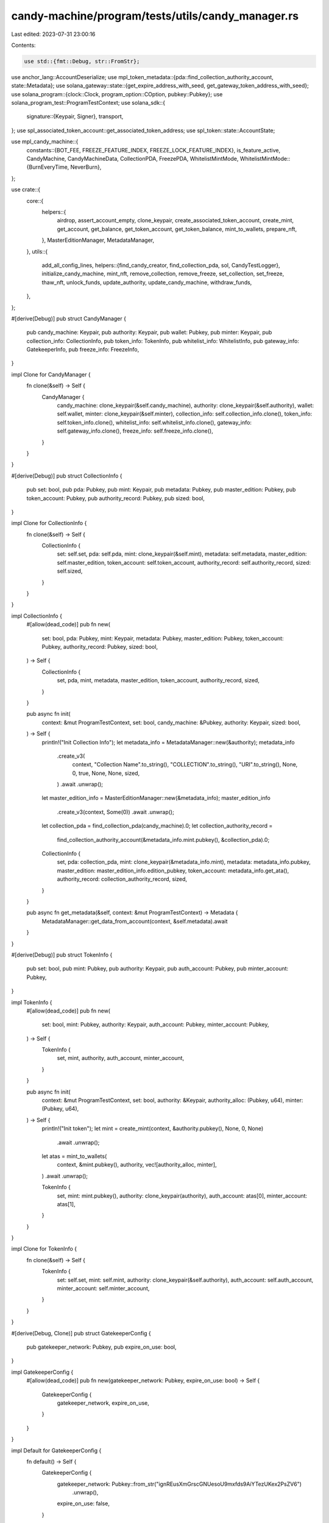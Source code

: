 candy-machine/program/tests/utils/candy_manager.rs
==================================================

Last edited: 2023-07-31 23:00:16

Contents:

.. code-block:: rs

    use std::{fmt::Debug, str::FromStr};

use anchor_lang::AccountDeserialize;
use mpl_token_metadata::{pda::find_collection_authority_account, state::Metadata};
use solana_gateway::state::{get_expire_address_with_seed, get_gateway_token_address_with_seed};
use solana_program::{clock::Clock, program_option::COption, pubkey::Pubkey};
use solana_program_test::ProgramTestContext;
use solana_sdk::{
    signature::{Keypair, Signer},
    transport,
};
use spl_associated_token_account::get_associated_token_address;
use spl_token::state::AccountState;

use mpl_candy_machine::{
    constants::{BOT_FEE, FREEZE_FEATURE_INDEX, FREEZE_LOCK_FEATURE_INDEX},
    is_feature_active, CandyMachine, CandyMachineData, CollectionPDA, FreezePDA, WhitelistMintMode,
    WhitelistMintMode::{BurnEveryTime, NeverBurn},
};

use crate::{
    core::{
        helpers::{
            airdrop, assert_account_empty, clone_keypair, create_associated_token_account,
            create_mint, get_account, get_balance, get_token_account, get_token_balance,
            mint_to_wallets, prepare_nft,
        },
        MasterEditionManager, MetadataManager,
    },
    utils::{
        add_all_config_lines,
        helpers::{find_candy_creator, find_collection_pda, sol, CandyTestLogger},
        initialize_candy_machine, mint_nft, remove_collection, remove_freeze, set_collection,
        set_freeze, thaw_nft, unlock_funds, update_authority, update_candy_machine, withdraw_funds,
    },
};

#[derive(Debug)]
pub struct CandyManager {
    pub candy_machine: Keypair,
    pub authority: Keypair,
    pub wallet: Pubkey,
    pub minter: Keypair,
    pub collection_info: CollectionInfo,
    pub token_info: TokenInfo,
    pub whitelist_info: WhitelistInfo,
    pub gateway_info: GatekeeperInfo,
    pub freeze_info: FreezeInfo,
}

impl Clone for CandyManager {
    fn clone(&self) -> Self {
        CandyManager {
            candy_machine: clone_keypair(&self.candy_machine),
            authority: clone_keypair(&self.authority),
            wallet: self.wallet,
            minter: clone_keypair(&self.minter),
            collection_info: self.collection_info.clone(),
            token_info: self.token_info.clone(),
            whitelist_info: self.whitelist_info.clone(),
            gateway_info: self.gateway_info.clone(),
            freeze_info: self.freeze_info.clone(),
        }
    }
}

#[derive(Debug)]
pub struct CollectionInfo {
    pub set: bool,
    pub pda: Pubkey,
    pub mint: Keypair,
    pub metadata: Pubkey,
    pub master_edition: Pubkey,
    pub token_account: Pubkey,
    pub authority_record: Pubkey,
    pub sized: bool,
}

impl Clone for CollectionInfo {
    fn clone(&self) -> Self {
        CollectionInfo {
            set: self.set,
            pda: self.pda,
            mint: clone_keypair(&self.mint),
            metadata: self.metadata,
            master_edition: self.master_edition,
            token_account: self.token_account,
            authority_record: self.authority_record,
            sized: self.sized,
        }
    }
}

impl CollectionInfo {
    #[allow(dead_code)]
    pub fn new(
        set: bool,
        pda: Pubkey,
        mint: Keypair,
        metadata: Pubkey,
        master_edition: Pubkey,
        token_account: Pubkey,
        authority_record: Pubkey,
        sized: bool,
    ) -> Self {
        CollectionInfo {
            set,
            pda,
            mint,
            metadata,
            master_edition,
            token_account,
            authority_record,
            sized,
        }
    }

    pub async fn init(
        context: &mut ProgramTestContext,
        set: bool,
        candy_machine: &Pubkey,
        authority: Keypair,
        sized: bool,
    ) -> Self {
        println!("Init Collection Info");
        let metadata_info = MetadataManager::new(&authority);
        metadata_info
            .create_v3(
                context,
                "Collection Name".to_string(),
                "COLLECTION".to_string(),
                "URI".to_string(),
                None,
                0,
                true,
                None,
                None,
                sized,
            )
            .await
            .unwrap();
        let master_edition_info = MasterEditionManager::new(&metadata_info);
        master_edition_info
            .create_v3(context, Some(0))
            .await
            .unwrap();

        let collection_pda = find_collection_pda(candy_machine).0;
        let collection_authority_record =
            find_collection_authority_account(&metadata_info.mint.pubkey(), &collection_pda).0;

        CollectionInfo {
            set,
            pda: collection_pda,
            mint: clone_keypair(&metadata_info.mint),
            metadata: metadata_info.pubkey,
            master_edition: master_edition_info.edition_pubkey,
            token_account: metadata_info.get_ata(),
            authority_record: collection_authority_record,
            sized,
        }
    }

    pub async fn get_metadata(&self, context: &mut ProgramTestContext) -> Metadata {
        MetadataManager::get_data_from_account(context, &self.metadata).await
    }
}

#[derive(Debug)]
pub struct TokenInfo {
    pub set: bool,
    pub mint: Pubkey,
    pub authority: Keypair,
    pub auth_account: Pubkey,
    pub minter_account: Pubkey,
}

impl TokenInfo {
    #[allow(dead_code)]
    pub fn new(
        set: bool,
        mint: Pubkey,
        authority: Keypair,
        auth_account: Pubkey,
        minter_account: Pubkey,
    ) -> Self {
        TokenInfo {
            set,
            mint,
            authority,
            auth_account,
            minter_account,
        }
    }

    pub async fn init(
        context: &mut ProgramTestContext,
        set: bool,
        authority: &Keypair,
        authority_alloc: (Pubkey, u64),
        minter: (Pubkey, u64),
    ) -> Self {
        println!("Init token");
        let mint = create_mint(context, &authority.pubkey(), None, 0, None)
            .await
            .unwrap();
        let atas = mint_to_wallets(
            context,
            &mint.pubkey(),
            authority,
            vec![authority_alloc, minter],
        )
        .await
        .unwrap();

        TokenInfo {
            set,
            mint: mint.pubkey(),
            authority: clone_keypair(authority),
            auth_account: atas[0],
            minter_account: atas[1],
        }
    }
}

impl Clone for TokenInfo {
    fn clone(&self) -> Self {
        TokenInfo {
            set: self.set,
            mint: self.mint,
            authority: clone_keypair(&self.authority),
            auth_account: self.auth_account,
            minter_account: self.minter_account,
        }
    }
}

#[derive(Debug, Clone)]
pub struct GatekeeperConfig {
    pub gatekeeper_network: Pubkey,
    pub expire_on_use: bool,
}

impl GatekeeperConfig {
    #[allow(dead_code)]
    pub fn new(gatekeeper_network: Pubkey, expire_on_use: bool) -> Self {
        GatekeeperConfig {
            gatekeeper_network,
            expire_on_use,
        }
    }
}

impl Default for GatekeeperConfig {
    fn default() -> Self {
        GatekeeperConfig {
            gatekeeper_network: Pubkey::from_str("ignREusXmGrscGNUesoU9mxfds9AiYTezUKex2PsZV6")
                .unwrap(),
            expire_on_use: false,
        }
    }
}

#[derive(Debug)]
pub struct GatekeeperInfo {
    pub set: bool,
    pub network_expire_feature: Option<Pubkey>,
    pub gateway_app: Pubkey,
    pub gateway_token_info: Pubkey,
    pub gatekeeper_config: GatekeeperConfig,
}

impl GatekeeperInfo {
    #[allow(dead_code)]
    pub fn new(
        set: bool,
        network_expire_feature: Option<Pubkey>,
        gateway_app: Pubkey,
        gateway_token_info: Pubkey,
        gatekeeper_config: GatekeeperConfig,
    ) -> Self {
        GatekeeperInfo {
            set,
            network_expire_feature,
            gateway_app,
            gateway_token_info,
            gatekeeper_config,
        }
    }

    pub async fn init(
        set: bool,
        gateway_app: Pubkey,
        gateway_token_info: Pubkey,
        gatekeeper_config: GatekeeperConfig,
        payer: Pubkey,
    ) -> Self {
        let network_token = get_gateway_token_address_with_seed(&payer, &None, &gateway_token_info);

        let expire_token: Option<Pubkey> = if gatekeeper_config.expire_on_use {
            let expire_token = get_expire_address_with_seed(&gateway_token_info);
            Some(expire_token.0)
        } else {
            None
        };

        GatekeeperInfo {
            set,
            network_expire_feature: expire_token,
            gateway_app,
            gateway_token_info: network_token.0,
            gatekeeper_config,
        }
    }
}

impl Clone for GatekeeperInfo {
    fn clone(&self) -> Self {
        GatekeeperInfo {
            set: self.set,
            network_expire_feature: self.network_expire_feature,
            gateway_app: self.gateway_app,
            gateway_token_info: self.gateway_token_info,
            gatekeeper_config: self.gatekeeper_config.clone(),
        }
    }
}

#[derive(Debug, Clone)]
pub struct FreezeInfo {
    pub freeze_time: i64,
    pub set: bool,
    pub ata: Pubkey,
    pub pda: Pubkey,
}

impl FreezeInfo {
    pub fn new(set: bool, candy_machine: &Pubkey, freeze_time: i64, mint: Pubkey) -> Self {
        let seeds: &[&[u8]] = &[FreezePDA::PREFIX.as_bytes(), candy_machine.as_ref()];
        let pda = Pubkey::find_program_address(seeds, &mpl_candy_machine::ID).0;
        let freeze_ata = get_associated_token_address(&pda, &mint);
        FreezeInfo {
            set,
            pda,
            freeze_time,
            ata: freeze_ata,
        }
    }

    pub async fn init(
        context: &mut ProgramTestContext,
        set: bool,
        candy_machine: &Pubkey,
        freeze_time: i64,
        mint: Pubkey,
    ) -> Self {
        let freeze_info = FreezeInfo::new(set, candy_machine, freeze_time, mint);
        create_associated_token_account(context, &freeze_info.pda, &mint)
            .await
            .unwrap();
        freeze_info
    }

    pub fn find_freeze_ata(&self, token_mint: &Pubkey) -> Pubkey {
        get_associated_token_address(&self.pda, token_mint)
    }
}

#[derive(Debug, Clone, Default)]
pub struct FreezeConfig {
    pub set: bool,
    pub freeze_time: i64,
}

impl FreezeConfig {
    pub fn new(set: bool, freeze_time: i64) -> Self {
        Self { set, freeze_time }
    }
}

#[derive(Debug)]
pub struct WhitelistInfo {
    pub set: bool,
    pub mint: Pubkey,
    pub auth_account: Pubkey,
    pub minter_account: Pubkey,
    pub whitelist_config: WhitelistConfig,
}

#[derive(Debug, Clone)]
pub struct WhitelistConfig {
    pub burn: WhitelistMintMode,
    pub presale: bool,
    pub discount_price: Option<u64>,
}

impl WhitelistConfig {
    pub fn new(burn: WhitelistMintMode, presale: bool, discount_price: Option<u64>) -> Self {
        WhitelistConfig {
            burn,
            presale,
            discount_price,
        }
    }
}

impl Default for WhitelistConfig {
    fn default() -> Self {
        WhitelistConfig {
            burn: NeverBurn,
            presale: false,
            discount_price: None,
        }
    }
}

impl WhitelistInfo {
    #[allow(dead_code)]
    pub fn new(
        set: bool,
        mint: Pubkey,
        auth_account: Pubkey,
        minter_account: Pubkey,
        whitelist_config: WhitelistConfig,
    ) -> Self {
        WhitelistInfo {
            set,
            mint,
            auth_account,
            minter_account,
            whitelist_config,
        }
    }

    pub async fn init(
        context: &mut ProgramTestContext,
        set: bool,
        authority: &Keypair,
        whitelist_config: WhitelistConfig,
        authority_alloc: (Pubkey, u64),
        minter: (Pubkey, u64),
    ) -> Self {
        println!("Init whitelist");
        let mint = create_mint(
            context,
            &authority.pubkey(),
            Some(&authority.pubkey()),
            0,
            None,
        )
        .await
        .unwrap();
        let atas = mint_to_wallets(
            context,
            &mint.pubkey(),
            authority,
            vec![authority_alloc, minter],
        )
        .await
        .unwrap();

        WhitelistInfo {
            set,
            mint: mint.pubkey(),
            whitelist_config,
            auth_account: atas[0],
            minter_account: atas[1],
        }
    }
}

impl Clone for WhitelistInfo {
    fn clone(&self) -> Self {
        WhitelistInfo {
            set: self.set,
            mint: self.mint,
            minter_account: self.minter_account,
            auth_account: self.auth_account,
            whitelist_config: self.whitelist_config.clone(),
        }
    }
}

impl CandyManager {
    pub fn new(
        candy_machine: Keypair,
        authority: Keypair,
        wallet: Pubkey,
        minter: Keypair,
        collection_info: CollectionInfo,
        token_info: TokenInfo,
        whitelist_info: WhitelistInfo,
        gateway_info: GatekeeperInfo,
        freeze_info: FreezeInfo,
    ) -> Self {
        CandyManager {
            candy_machine,
            authority,
            wallet,
            minter,
            collection_info,
            token_info,
            whitelist_info,
            gateway_info,
            freeze_info,
        }
    }

    pub async fn init(
        context: &mut ProgramTestContext,
        collection: Option<bool>,
        token: bool,
        freeze: Option<FreezeConfig>,
        whitelist: Option<WhitelistConfig>,
        gatekeeper: Option<GatekeeperInfo>,
    ) -> Self {
        let logger = CandyTestLogger::new_start("Init Candy Machine Manager");
        let candy_machine = Keypair::new();
        let authority = Keypair::new();
        let minter = Keypair::new();

        airdrop(context, &authority.pubkey(), sol(10.0))
            .await
            .unwrap();

        let sized = if let Some(sized) = &collection {
            *sized
        } else {
            false
        };

        let collection_info = CollectionInfo::init(
            context,
            collection.is_some(),
            &candy_machine.pubkey(),
            clone_keypair(&authority),
            sized,
        )
        .await;

        let token_info = TokenInfo::init(
            context,
            token,
            &authority,
            (authority.pubkey(), 10),
            (minter.pubkey(), 1),
        )
        .await;

        let freeze_info = match freeze {
            Some(config) => {
                FreezeInfo::init(
                    context,
                    config.set,
                    &candy_machine.pubkey(),
                    config.freeze_time,
                    token_info.mint,
                )
                .await
            }
            None => {
                FreezeInfo::init(context, false, &candy_machine.pubkey(), 0, token_info.mint).await
            }
        };

        let whitelist_info = match whitelist {
            Some(config) => {
                WhitelistInfo::init(
                    context,
                    true,
                    &authority,
                    config,
                    (authority.pubkey(), 10),
                    (minter.pubkey(), 1),
                )
                .await
            }
            None => {
                WhitelistInfo::init(
                    context,
                    false,
                    &authority,
                    WhitelistConfig::default(),
                    (authority.pubkey(), 10),
                    (minter.pubkey(), 1),
                )
                .await
            }
        };

        let gateway_info = match gatekeeper {
            Some(config) => {
                GatekeeperInfo::init(
                    true,
                    config.gateway_app,
                    config.gateway_token_info,
                    config.gatekeeper_config,
                    minter.pubkey(),
                )
                .await
            }
            None => {
                GatekeeperInfo::init(
                    false,
                    Pubkey::from_str("gatem74V238djXdzWnJf94Wo1DcnuGkfijbf3AuBhfs").unwrap(),
                    Pubkey::from_str("ignREusXmGrscGNUesoU9mxfds9AiYTezUKex2PsZV6").unwrap(),
                    GatekeeperConfig::default(),
                    minter.pubkey(),
                )
                .await
            }
        };

        let wallet = match &token_info.set {
            true => token_info.auth_account,
            false => authority.pubkey(),
        };
        logger.end();
        CandyManager::new(
            candy_machine,
            authority,
            wallet,
            minter,
            collection_info,
            token_info,
            whitelist_info,
            gateway_info,
            freeze_info,
        )
    }

    pub async fn get_candy(&self, context: &mut ProgramTestContext) -> CandyMachine {
        let account = get_account(context, &self.candy_machine.pubkey()).await;
        CandyMachine::try_deserialize(&mut account.data.as_ref()).unwrap()
    }

    pub async fn get_collection_pda(&self, context: &mut ProgramTestContext) -> CollectionPDA {
        let account = get_account(context, &self.collection_info.pda).await;
        CollectionPDA::try_deserialize(&mut account.data.as_ref()).unwrap()
    }

    pub async fn get_freeze_pda(&self, context: &mut ProgramTestContext) -> FreezePDA {
        let account = get_account(context, &self.freeze_info.pda).await;
        FreezePDA::try_deserialize(&mut account.data.as_ref()).unwrap()
    }

    pub async fn assert_freeze_set(
        &self,
        context: &mut ProgramTestContext,
        expected_freeze_pda: &FreezePDA,
    ) -> FreezePDA {
        let freeze_pda_account = self.get_freeze_pda(context).await;
        let candy_machine_account = self.get_candy(context).await;
        assert_eq!(*expected_freeze_pda, freeze_pda_account);
        assert!(is_feature_active(
            &candy_machine_account.data.uuid,
            FREEZE_FEATURE_INDEX
        ));
        assert!(is_feature_active(
            &candy_machine_account.data.uuid,
            FREEZE_LOCK_FEATURE_INDEX
        ));
        freeze_pda_account
    }

    pub async fn assert_frozen(
        &self,
        context: &mut ProgramTestContext,
        new_nft: &MasterEditionManager,
    ) {
        let token_account = get_token_account(context, &new_nft.token_account)
            .await
            .unwrap();
        assert_eq!(
            token_account.state,
            AccountState::Frozen,
            "Token account state is not correct"
        );
        assert_eq!(
            token_account.delegate,
            COption::Some(self.freeze_info.pda),
            "Token account delegate is not correct"
        );
        assert_eq!(
            token_account.delegated_amount, 1,
            "Delegated amount is not correct"
        );
    }

    pub async fn assert_thawed(
        &self,
        context: &mut ProgramTestContext,
        new_nft: &MasterEditionManager,
        undelegated: bool,
    ) {
        let token_account = get_token_account(context, &new_nft.token_account)
            .await
            .unwrap();
        assert_eq!(
            token_account.state,
            AccountState::Initialized,
            "Token account state is not correct"
        );
        if undelegated {
            assert_eq!(
                token_account.delegate,
                COption::None,
                "Token account delegate is not None"
            );
            assert_eq!(
                token_account.delegated_amount, 0,
                "Delegated amount is not 0"
            );
        } else {
            assert_eq!(
                token_account.delegate,
                COption::Some(self.freeze_info.pda),
                "Token account delegate is not correct"
            );
            assert_eq!(
                token_account.delegated_amount, 1,
                "Delegated amount is not correct"
            );
        }
    }

    pub async fn create(
        &mut self,
        context: &mut ProgramTestContext,
        candy_data: CandyMachineData,
    ) -> transport::Result<()> {
        let logger = CandyTestLogger::new_start("Initialize Candy Machine");
        initialize_candy_machine(
            context,
            &self.candy_machine,
            &self.authority,
            &self.wallet,
            candy_data,
            self.token_info.clone(),
        )
        .await?;
        logger.end();
        Ok(())
    }

    pub async fn set_collection(
        &mut self,
        context: &mut ProgramTestContext,
    ) -> transport::Result<()> {
        let logger = CandyTestLogger::new_start("Set Collection");
        set_collection(
            context,
            &self.candy_machine.pubkey(),
            &self.authority,
            &self.collection_info,
        )
        .await?;
        self.collection_info.set = true;
        logger.end();
        Ok(())
    }

    #[allow(dead_code)]
    pub async fn remove_collection(
        &mut self,
        context: &mut ProgramTestContext,
    ) -> transport::Result<()> {
        let logger = CandyTestLogger::new_start("Remove Collection");
        remove_collection(
            context,
            &self.candy_machine.pubkey(),
            &self.authority,
            &self.collection_info,
        )
        .await?;
        self.collection_info.set = false;
        logger.end();
        Ok(())
    }

    pub async fn fill_config_lines(
        &mut self,
        context: &mut ProgramTestContext,
    ) -> transport::Result<()> {
        let logger = CandyTestLogger::new_start("Fill Config Lines");
        add_all_config_lines(context, &self.candy_machine.pubkey(), &self.authority).await?;
        logger.end();
        Ok(())
    }

    pub async fn update(
        &mut self,
        context: &mut ProgramTestContext,
        new_wallet: Option<Pubkey>,
        new_data: CandyMachineData,
    ) -> transport::Result<()> {
        let logger = CandyTestLogger::new_start("Update Candy Machine");
        if let Some(wallet) = new_wallet {
            self.wallet = wallet;
        }
        let token_info = if self.token_info.set {
            Some(self.token_info.mint)
        } else {
            None
        };
        update_candy_machine(
            context,
            &self.candy_machine.pubkey(),
            &self.authority,
            new_data,
            &self.wallet,
            token_info,
        )
        .await?;
        logger.end();
        Ok(())
    }

    pub async fn update_authority(
        &mut self,
        context: &mut ProgramTestContext,
        new_authority: Pubkey,
    ) -> transport::Result<()> {
        let logger = CandyTestLogger::new_start("Update Candy Machine Authority");
        update_authority(
            context,
            &self.candy_machine.pubkey(),
            &self.authority,
            &self.wallet,
            &new_authority,
        )
        .await?;
        logger.end();
        Ok(())
    }

    pub async fn set_freeze(&mut self, context: &mut ProgramTestContext) -> transport::Result<()> {
        let logger = CandyTestLogger::new_start("Set freeze");
        set_freeze(
            context,
            &self.candy_machine.pubkey(),
            &self.authority,
            &self.freeze_info,
            &self.token_info,
        )
        .await?;
        self.freeze_info.set = true;
        logger.end();
        Ok(())
    }

    pub async fn remove_freeze(
        &mut self,
        context: &mut ProgramTestContext,
    ) -> transport::Result<()> {
        let logger = CandyTestLogger::new_start("Remove freeze");
        remove_freeze(
            context,
            &self.candy_machine.pubkey(),
            &self.authority,
            &self.freeze_info,
        )
        .await?;
        self.freeze_info.set = false;
        logger.end();
        Ok(())
    }

    pub async fn thaw_nft(
        &mut self,
        context: &mut ProgramTestContext,
        nft_info: &MasterEditionManager,
        authority: &Keypair,
    ) -> transport::Result<()> {
        let logger = CandyTestLogger::new_start("Thaw NFT");
        thaw_nft(
            context,
            &self.candy_machine.pubkey(),
            authority,
            &self.freeze_info,
            nft_info,
        )
        .await?;
        logger.end();
        Ok(())
    }

    pub async fn unlock_funds(
        &mut self,
        context: &mut ProgramTestContext,
    ) -> transport::Result<()> {
        let logger = CandyTestLogger::new_start("Unlock Funds");
        unlock_funds(
            context,
            &self.candy_machine.pubkey(),
            &self.authority,
            &self.wallet,
            &self.freeze_info,
            &self.token_info,
        )
        .await?;
        logger.end();
        Ok(())
    }

    pub async fn mint_nft(
        &mut self,
        context: &mut ProgramTestContext,
    ) -> transport::Result<MasterEditionManager> {
        let logger = CandyTestLogger::new_start("Mint NFT");
        let nft_info = prepare_nft(context, &self.minter).await;
        let (candy_machine_creator, creator_bump) =
            find_candy_creator(&self.candy_machine.pubkey());
        mint_nft(
            context,
            &self.candy_machine.pubkey(),
            &candy_machine_creator,
            creator_bump,
            &self.wallet,
            &self.authority.pubkey(),
            &self.minter,
            &nft_info,
            self.token_info.clone(),
            self.whitelist_info.clone(),
            self.collection_info.clone(),
            self.gateway_info.clone(),
            self.freeze_info.clone(),
        )
        .await?;
        logger.end();
        Ok(nft_info)
    }

    pub async fn withdraw(
        &mut self,
        context: &mut ProgramTestContext,
    ) -> transport::Result<MasterEditionManager> {
        let logger = CandyTestLogger::new_start("Mint NFT");
        let nft_info = prepare_nft(context, &self.minter).await;
        withdraw_funds(
            context,
            &self.candy_machine.pubkey(),
            &self.authority,
            &self.collection_info,
        )
        .await?;
        logger.end();
        Ok(nft_info)
    }

    pub async fn mint_and_assert_successful(
        &mut self,
        context: &mut ProgramTestContext,
        balance_change: Option<u64>,
        auto_whitelist: bool,
    ) -> transport::Result<MasterEditionManager> {
        let candy_start = self.get_candy(context).await;
        let start_balance = get_balance(context, &self.minter.pubkey()).await;
        let wallet_to_use = if self.freeze_info.set && {
            let freeze = self.get_freeze_pda(context).await;
            let current_timestamp = context
                .banks_client
                .get_sysvar::<Clock>()
                .await?
                .unix_timestamp;
            !freeze.thaw_eligible(current_timestamp, &candy_start)
        } {
            if self.token_info.set {
                get_associated_token_address(&self.freeze_info.pda, &self.token_info.mint)
            } else {
                self.freeze_info.pda
            }
        } else {
            self.wallet
        };
        let start_wallet_balance = if self.token_info.set {
            get_token_balance(context, &wallet_to_use).await
        } else {
            get_balance(context, &wallet_to_use).await
        };
        let start_token_balance = get_token_balance(context, &self.token_info.minter_account).await;
        let start_whitelist_balance =
            get_token_balance(context, &self.whitelist_info.minter_account).await;
        let mut new_nft = self.mint_nft(context).await.unwrap();
        let candy_end = self.get_candy(context).await;
        let end_balance = get_balance(context, &self.minter.pubkey()).await;
        let end_wallet_balance = if self.token_info.set {
            get_token_balance(context, &wallet_to_use).await
        } else {
            get_balance(context, &wallet_to_use).await
        };
        let end_token_balance = get_token_balance(context, &self.token_info.minter_account).await;
        let end_whitelist_balance =
            get_token_balance(context, &self.whitelist_info.minter_account).await;
        let metadata =
            MetadataManager::get_data_from_account(context, &new_nft.metadata_pubkey).await;
        let associated_token_account =
            get_associated_token_address(&self.minter.pubkey(), &metadata.mint);
        let associated_token_account = get_token_account(context, &associated_token_account)
            .await
            .unwrap();

        assert_eq!(
            associated_token_account.amount, 1,
            "Minter is not the owner"
        );

        assert_eq!(
            candy_start.items_redeemed + 1,
            candy_end.items_redeemed,
            "Items redeemed wasn't 1"
        );
        if self.collection_info.set {
            assert_eq!(
                &metadata.collection.as_ref().unwrap().key,
                &self.collection_info.mint.pubkey(),
                "Collection key wasn't set correctly!"
            );
            assert!(
                &metadata.collection.as_ref().unwrap().verified,
                "Collection wasn't verified!"
            );
        } else {
            assert!(
                &metadata.collection.is_none(),
                "Collection was set when it shouldn't be!"
            );
        }

        let sol_fees = {
            let mut fees = 5000 + 5616720 + 2853600;
            if self.freeze_info.set {
                let freeze_pda = self.get_freeze_pda(context).await;
                fees += freeze_pda.freeze_fee;
            };
            fees
        };
        if let Some(change) = balance_change {
            assert_eq!(
                end_wallet_balance - start_wallet_balance,
                change,
                "CM wallet balance changed in a weird way!"
            );

            if self.token_info.set {
                assert_eq!(
                    start_token_balance - end_token_balance,
                    change,
                    "Token balance changed in a weird way!"
                );
                assert_eq!(
                    start_balance - end_balance,
                    sol_fees,
                    "Sol balance changed in a different way than it should have!"
                );
            } else {
                assert_eq!(
                    start_token_balance - end_token_balance,
                    0,
                    "Token balance changed when it shouldn't have!"
                );
                assert_eq!(
                    start_balance - end_balance,
                    sol_fees + change,
                    "Sol balance changed in a different way than it should have!"
                );
            }
        }
        if auto_whitelist {
            if self.whitelist_info.set
                && self.whitelist_info.whitelist_config.burn == BurnEveryTime
                && start_whitelist_balance > 0
            {
                assert_eq!(
                    start_whitelist_balance - end_whitelist_balance,
                    1,
                    "Whitelist token balance didn't decrease by 1!"
                );
            } else {
                assert_eq!(
                    start_whitelist_balance - end_whitelist_balance,
                    0,
                    "Whitelist token balance changed when it shouldn't have!"
                );
            }
        }
        new_nft.authority = clone_keypair(&self.authority);
        Ok(new_nft)
    }

    pub async fn mint_and_assert_bot_tax(
        &mut self,
        context: &mut ProgramTestContext,
    ) -> transport::Result<()> {
        let start_balance = get_balance(context, &self.minter.pubkey()).await;
        let start_token_balance = get_token_balance(context, &self.token_info.minter_account).await;
        let start_whitelist_balance =
            get_token_balance(context, &self.whitelist_info.minter_account).await;
        let candy_start = self.get_candy(context).await;
        let new_nft = self.mint_nft(context).await?;
        let candy_end = self.get_candy(context).await;
        let end_balance = get_balance(context, &self.minter.pubkey()).await;
        let end_token_balance = get_token_balance(context, &self.token_info.minter_account).await;
        let end_whitelist_balance =
            get_token_balance(context, &self.whitelist_info.minter_account).await;
        assert_eq!(
            start_balance - end_balance,
            BOT_FEE + 5000,
            "Balance changed in an unexpected way for this bot tax!"
        );
        assert_eq!(
            start_token_balance, end_token_balance,
            "SPL token balance changed!!"
        );
        assert_eq!(
            start_whitelist_balance, end_whitelist_balance,
            "Whitelist token balance changed!"
        );
        assert_eq!(
            candy_start.items_redeemed, candy_end.items_redeemed,
            "Items redeemed was not 0!"
        );
        assert_account_empty(context, &new_nft.metadata_pubkey).await;
        Ok(())
    }
}


